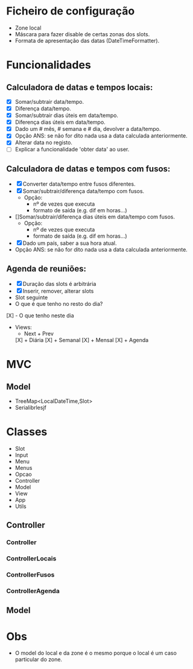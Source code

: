 * Ficheiro de configuração
  - Zone local
  - Máscara para fazer disable de certas zonas dos slots.
  - Formata de apresentação das datas (DateTimeFormatter).
* Funcionalidades
** Calculadora de datas e tempos locais:
   - [X] Somar/subtrair data/tempo.
   - [X] Diferença data/tempo.
   - [X] Somar/subtrair dias úteis em data/tempo.
   - [X] Diferença dias úteis em data/tempo.
   - [X] Dado um # mês, # semana e # dia, devolver a data/tempo.
   - [X] Opção ANS: se não for dito nada usa a data calculada anteriormente.
   - [X] Alterar data no registo.
   - [ ] Explicar a funcionalidade 'obter data' ao user.
** Calculadora de datas e tempos com fusos:
   - [X] Converter data/tempo entre fusos diferentes.
   - [X] Somar/subtrair/diferença data/tempo com fusos.
     + Opção: 
       * nº de vezes que executa
       * formato de saída (e.g. dif em horas...)
   - []Somar/subtrair/diferença dias úteis em data/tempo com fusos.
     + Opção: 
       * nº de vezes que executa
       * formato de saída (e.g. dif em horas...)
   - [X]Dado um país, saber a sua hora atual.
   - Opção ANS: se não for dito nada usa a data calculada anteriormente.
** Agenda de reuniões:
   - [X] Duração das slots é arbitrária
   - [X] Inserir, remover, alterar slots
   - Slot seguinte
   - O que é que tenho no resto do dia?
   [X] - O que tenho neste dia
   - Views:
      + Next + Prev
     [X] + Diária
     [X] + Semanal
     [X] + Mensal
     [X] + Agenda
* MVC
** Model
   - TreeMap<LocalDateTime,Slot>
   - Serialibrlesjf
* Classes
  - Slot
  - Input
  - Menu
  - Menus
  - Opcao
  - Controller
  - Model
  - View
  - App
  - Utils
** Controller
*** Controller
*** ControllerLocais
*** ControllerFusos
*** ControllerAgenda
** Model
* Obs
- O model do local e da zone é o mesmo porque o local é um caso particular do zone.
